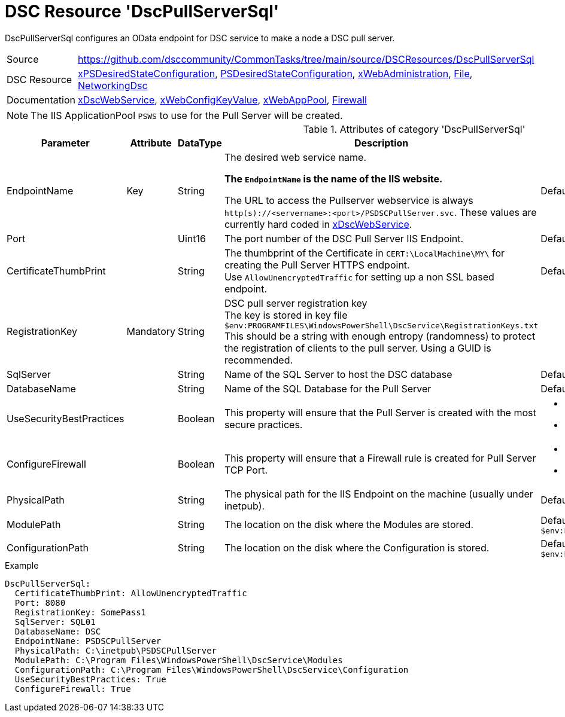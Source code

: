 // CommonTasks YAML Reference: DscPullServerSql
// ============================================

:YmlCategory: DscPullServerSql

:abstract:  {YmlCategory} configures an OData endpoint for DSC service to make a node a DSC pull server.

[#dscyml_dscpullserversql]
= DSC Resource '{YmlCategory}'


[[dscyml_dscpullserversql_abstract, {abstract}]]
{abstract}


:ref_xDscWebService:  https://github.com/dsccommunity/xPSDesiredStateConfiguration#xdscwebservice[xDscWebService]



[cols="1,3a" options="autowidth" caption=]
|===
| Source         | https://github.com/dsccommunity/CommonTasks/tree/main/source/DSCResources/DscPullServerSql
| DSC Resource   | https://github.com/dsccommunity/xPSDesiredStateConfiguration[xPSDesiredStateConfiguration], 
                   https://docs.microsoft.com/en-us/powershell/module/psdesiredstateconfiguration/[PSDesiredStateConfiguration],
                   https://github.com/dsccommunity/xWebAdministration[xWebAdministration],
                   https://docs.microsoft.com/de-de/powershell/scripting/dsc/reference/resources/windows/fileresource[File],
                   https://github.com/dsccommunity/NetworkingDsc[NetworkingDsc]
| Documentation  | {ref_xDscWebService},
                   https://github.com/dsccommunity/xWebAdministration#xwebconfigkeyvalue-deprecated[xWebConfigKeyValue],
                   https://github.com/dsccommunity/xWebAdministration#xwebapppool[xWebAppPool],
                   https://github.com/dsccommunity/NetworkingDsc/wiki/Firewall[Firewall]
|===


[NOTE]
====
The IIS ApplicationPool `PSWS` to use for the Pull Server will be created.
====


.Attributes of category '{YmlCategory}'
[cols="1,1,1,2a,1a" options="header"]
|===
| Parameter
| Attribute
| DataType
| Description
| Allowed Values

| EndpointName
| Key
| String
| The desired web service name.

*The `EndpointName` is the name of the IIS website.*

The URL to access the Pullserver webservice is always `http(s)://<servername>:<port>/PSDSCPullServer.svc`.
These values are currently hard coded in {ref_xDscWebService}.
====      
| Default: `PSDSCPullServer`

| Port
|
| Uint16
| The port number of the DSC Pull Server IIS Endpoint.
| Default: `8080` 

| CertificateThumbPrint
|
| String
| The thumbprint of the Certificate in `CERT:\LocalMachine\MY\` for creating the Pull Server HTTPS endpoint. +
  Use `AllowUnencryptedTraffic` for setting up a non SSL based endpoint.
| Default: `AllowUnencryptedTraffic`

| RegistrationKey
| Mandatory
| String
| DSC pull server registration key +
  The key is stored in key file `$env:PROGRAMFILES\WindowsPowerShell\DscService\RegistrationKeys.txt` +
  This should be a string with enough entropy (randomness) to protect the registration of clients to the pull server. 
  Using a GUID is recommended.
|

| SqlServer
|
| String
| Name of the SQL Server to host the DSC database
| Default: `localhost`

| DatabaseName
|
| String
| Name of the SQL Database for the Pull Server
| Default: `DSC`

| UseSecurityBestPractices
|
| Boolean
| This property will ensure that the Pull Server is created with the most secure practices.
| - *False* (default) 
  - True

| ConfigureFirewall
|
| Boolean
| This property will ensure that a Firewall rule is created for Pull Server TCP Port.
| - *False* (default) 
  - True

| PhysicalPath
|
| String
| The physical path for the IIS Endpoint on the machine (usually under inetpub).
| Default: `$env:SystemDrive\inetpub\PSDSCPullServer`

| ModulePath
|
| String
| The location on the disk where the Modules are stored.
| Default: `$env:PROGRAMFILES\WindowsPowerShell\DscService\Modules`

| ConfigurationPath
|
| String
| The location on the disk where the Configuration is stored.
| Default: `$env:PROGRAMFILES\WindowsPowerShell\DscService\Configuration`

|===


.Example
[source, yaml]
----
DscPullServerSql:
  CertificateThumbPrint: AllowUnencryptedTraffic
  Port: 8080
  RegistrationKey: SomePass1
  SqlServer: SQL01
  DatabaseName: DSC
  EndpointName: PSDSCPullServer
  PhysicalPath: C:\inetpub\PSDSCPullServer
  ModulePath: C:\Program Files\WindowsPowerShell\DscService\Modules
  ConfigurationPath: C:\Program Files\WindowsPowerShell\DscService\Configuration
  UseSecurityBestPractices: True
  ConfigureFirewall: True
----